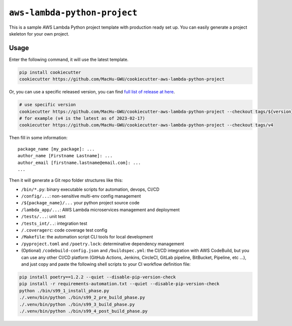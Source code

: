 ``aws-lambda-python-project``
==============================================================================
This is a sample AWS Lambda Python project template with production ready set up. You can easily generate a project skeleton for your own project.


Usage
------------------------------------------------------------------------------
Enter the following command, it will use the latest template.

.. code-block:: bash

    pip install cookiecutter
    cookiecutter https://github.com/MacHu-GWU/cookiecutter-aws-lambda-python-project

Or, you can use a specific released version, you can find `full list of release at here <https://github.com/MacHu-GWU/cookiecutter-aws-lambda-python-project/releases>`_.

.. code-block:: bash

    # use specific version
    cookiecutter https://github.com/MacHu-GWU/cookiecutter-aws-lambda-python-project --checkout tags/${version}
    # for example (v4 is the latest as of 2023-02-17)
    cookiecutter https://github.com/MacHu-GWU/cookiecutter-aws-lambda-python-project --checkout tags/v4

Then fill in some information::

    package_name [my_package]: ...
    author_name [Firstname Lastname]: ...
    author_email [firstname.lastname@email.com]: ...
    ...

Then it will generate a Git repo folder structures like this:

- ``/bin/*.py``: binary executable scripts for automation, devops, CI/CD
- ``/config/...``: non-sensitive multi-env config management
- ``/${package_name}/...`` your python project source code
- ``/lambda_app/...``: AWS Lambda microservices management and deployment
- ``/tests/...``: unit test
- ``/tests_int/..``: integration test
- ``/.coveragerc``: code coverage test config
- ``/Makefile``: the automation script CLI tools for local development
- ``/pyproject.toml`` and ``/poetry.lock``: determinative dependency management
- (Optional) ``/codebuild-config.json`` and ``/buildspec.yml``: the CI/CD integration with AWS CodeBuild, but you can use any other CI/CD platform (GitHub Actions, Jenkins, CircleCI, GitLab pipeline, BitBucket, Pipeline, etc ...), and just copy and paste the following shell scripts to your CI workflow definition file::

.. code-block:: bash

    pip install poetry==1.2.2 --quiet --disable-pip-version-check
    pip install -r requirements-automation.txt --quiet --disable-pip-version-check
    python ./bin/s99_1_install_phase.py
    ./.venv/bin/python ./bin/s99_2_pre_build_phase.py
    ./.venv/bin/python ./bin/s99_3_build_phase.py
    ./.venv/bin/python ./bin/s99_4_post_build_phase.py
